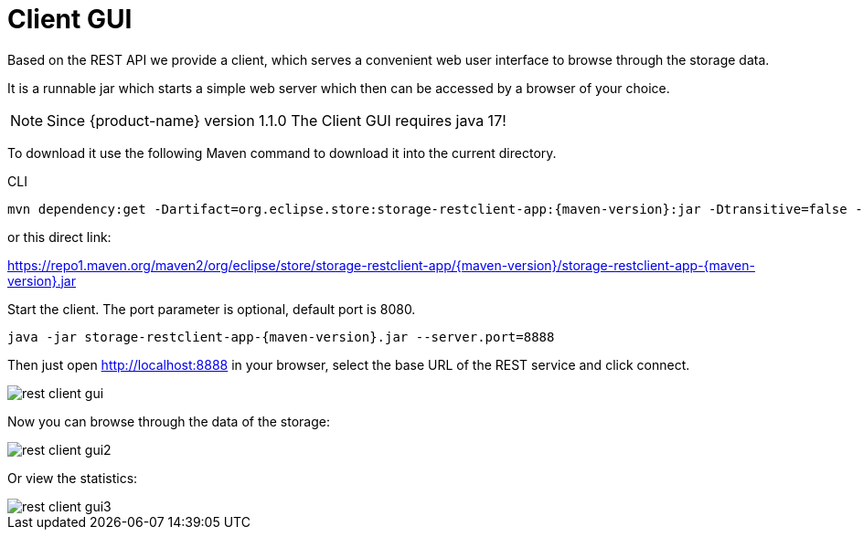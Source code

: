 = Client GUI

Based on the REST API we provide a client, which serves a convenient web user interface to browse through the storage data.

It is a runnable jar which starts a simple web server which then can be accessed by a browser of your choice.

[NOTE]
====
Since {product-name} version 1.1.0 The Client GUI requires java 17!
====

To download it use the following Maven command to download it into the current directory.

[source, shell, title="CLI"]
----
mvn dependency:get -Dartifact=org.eclipse.store:storage-restclient-app:{maven-version}:jar -Dtransitive=false -Ddest=storage.restclient.app-{maven-version}.jar
----

or this direct link:

https://repo1.maven.org/maven2/org/eclipse/store/storage-restclient-app/{maven-version}/storage-restclient-app-{maven-version}.jar

Start the client.
The port parameter is optional, default port is 8080.

[source, text, subs=attributes+]
----
java -jar storage-restclient-app-{maven-version}.jar --server.port=8888
----

Then just open http://localhost:8888 in your browser, select the base URL of the REST service and click connect.

image::rest-client-gui.png[]

Now you can browse through the data of the storage:

image::rest-client-gui2.png[]

Or view the statistics:

image::rest-client-gui3.png[]
